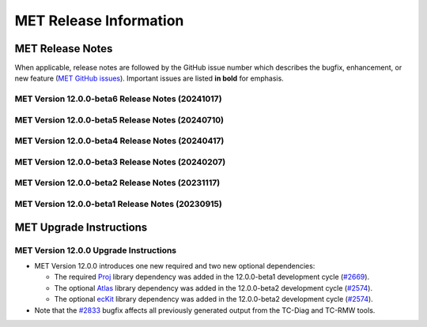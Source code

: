 ***********************
MET Release Information
***********************

MET Release Notes
=================

When applicable, release notes are followed by the GitHub issue number which describes the bugfix,
enhancement, or new feature (`MET GitHub issues <https://github.com/dtcenter/MET/issues>`_).
Important issues are listed **in bold** for emphasis.

MET Version 12.0.0-beta6 Release Notes (20241017)
-------------------------------------------------

  .. dropdown:: Repository, build, and test

     * Update METbaseimage to use newer versions of Atlas and ecKit (`METbaseimage#27 <https://github.com/dtcenter/METbaseimage/issues/27>`_).
     * MET: Enhance the MET testing framework to provide a mechanism for expected failure (`METplus-Internal#23 <https://github.com/dtcenter/METplus-Internal/issues/23>`_).
     * Fix the SonarQube findings for MET version 12.0.0 (`#2673 <https://github.com/dtcenter/MET/issues/2673>`_).
     * Enhance the `unit.py` MET testing script to allow for expected failures (`#2937 <https://github.com/dtcenter/MET/issues/2937>`_).
     * Modify configure.ac to define C++17 as the default compilation standard (`#2948 <https://github.com/dtcenter/MET/issues/2948>`_).

  .. dropdown:: Bugfixes

     * Bugfix: Fix Point2Grid processing of GFS Ocean data input (`#2936 <https://github.com/dtcenter/MET/issues/2936>`_).
     * **Bugfix: Fix contingency table statistic bugs in the CTS and NBRCTS line types for BAGSS, SEDI CI's, ORSS, and ORSS CI's** (`#2958 <https://github.com/dtcenter/MET/issues/2958>`_).
     * Bugfix: Bugfix: Fix the grid dimensions used for `point2grid_cice_set_attr_grid` unit test (`#2968 <https://github.com/dtcenter/MET/issues/2968>`_).
     * Bugfix: Fix MTD to run on any MET-supported grid projection (`#2979 <https://github.com/dtcenter/MET/issues/2979>`_).

  .. dropdown:: Enhancements

     * **Enhance Series-Analysis to read its own output and incrementally update output statistics over time** (`#1371 <https://github.com/dtcenter/MET/issues/1371>`_).
     * Enhance the `set_attr_grid` processing logic to support input files lacking a grid definition (`#1729 <https://github.com/dtcenter/MET/issues/1729>`_).
     * **Add support for new point_weight_flag to the Point-Stat and Ensemble-Stat tools** (`#2279 <https://github.com/dtcenter/MET/issues/2279>`_).
     * Allow observation anomaly replacement in Anomaly Correlation Coefficient (ACC) calculation (`#2308 <https://github.com/dtcenter/MET/issues/2308>`_).
     * Enhance Point2Grid to filter quality control strings with config file options (`#2880 <https://github.com/dtcenter/MET/issues/2880>`_).
     * **Enhance MET to calculate weighted contingency table counts and statistics** (`#2887 <https://github.com/dtcenter/MET/issues/2887>`_).
     * Refine SEEPS processing logic and output naming conventions (`#2882 <https://github.com/dtcenter/MET/issues/2882>`_).
     * Enhance the OBTYPE header column for MPR and ORANK line types (`#2893 <https://github.com/dtcenter/MET/issues/2893>`_).
     * **Enhance MET to support separate climatology datasets for both the forecast and observation inputs** (`#2924 <https://github.com/dtcenter/MET/issues/2924>`_).
     * Refine PB2NC warning messages about changing Bufr center times (`#2938 <https://github.com/dtcenter/MET/issues/2938>`_).

  .. dropdown:: Documentation

     * Remove the double-quotes around keywords (`#2023 <https://github.com/dtcenter/MET/issues/2023>`_).
     * Documentation: Provide instructions for compiling MET with the C++11 standard (`#2949 <https://github.com/dtcenter/MET/issues/2949>`_).

MET Version 12.0.0-beta5 Release Notes (20240710)
-------------------------------------------------

  .. dropdown:: Repository, build, and test

     * Reimplement and enhance the Perl-based (unit.pl) unit test control script in Python (`#2717 <https://github.com/dtcenter/MET/issues/2717>`_).
     * Update compilation script and configuration files as needed for supported platforms (`#2753 <https://github.com/dtcenter/MET/issues/2753>`_).
     * Update tag used for the release checksum action (`#2929 <https://github.com/dtcenter/MET/issues/2929>`_).

  .. dropdown:: Bugfixes

     * Bugfix (METbaseimage): Fix the environment to correct the ncdump runtime linker error (`METbaseimage#24 <https://github.com/dtcenter/METbaseimage/issues/24>`_).
     * Bugfix: Fix the Grid-Stat configuration file to support the MET_SEEPS_GRID_CLIMO_NAME option (`#2601 <https://github.com/dtcenter/MET/issues/2601>`_).
     * **Bugfix: Fix TC-RMW to correct the tangential and radial wind computations** (`#2841 <https://github.com/dtcenter/MET/issues/2841>`_).
     * Bugfix: Fix Ensemble-Stat's handling of climo data when verifying ensemble-derived probabilities (`#2856 <https://github.com/dtcenter/MET/issues/2856>`_).
     * **Bugfix: Fix Point2Grid's handling of the -qc option for ADP input files** (`#2867 <https://github.com/dtcenter/MET/issues/2867>`_).
     * Bugfix: Fix Stat-Analysis errors for jobs using the -dump_row option and the -line_type option with VCNT, RPS, DMAP, or SSIDX (`#2888 <https://github.com/dtcenter/MET/issues/2888>`_).
     * Bugfix: Fix inconsistent handling of point observation valid times processed through Python embedding (`#2897 <https://github.com/dtcenter/MET/issues/2897>`_).

  .. dropdown:: Enhancements

     * **Add new wind direction verification statistics for RMSE, Bias, and MAE** (`#2395 <https://github.com/dtcenter/MET/issues/2395>`_).
     * Document UGRID configuration options added to Point-Stat and Grid-Stat (`#2748 <https://github.com/dtcenter/MET/issues/2748>`_
     * Refine Point-Stat Warning message about fcst/obs level mismatch (`#2795 <https://github.com/dtcenter/MET/issues/2795>`_).
     * **Add new -ugrid_config command line option for unstructured grid inputs to Grid-Stat and Point-Stat** (`#2842 <https://github.com/dtcenter/MET/issues/2842>`_).
     * Enhance Point2Grid to support modified quality control settings for smoke/dust AOD data in GOES-16/17 as of April 16, 2024 (`#2853 <https://github.com/dtcenter/MET/issues/2853>`_).
     * **Enhance Point2Grid to support a wider variety of input tripolar datasets** (`#2857 <https://github.com/dtcenter/MET/issues/2857>`_).
     * Test NOAA Unstructured grids in MET-12.0.0 (`#2860 <https://github.com/dtcenter/MET/issues/2860>`_).
     * Enhance Ensemble-Stat and Gen-Ens-Prod to omit warning messages for the MISSING keyword (`#2870 <https://github.com/dtcenter/MET/issues/2870>`_).
     * Add new Python functionality to convert MET NetCDF observation data to a Pandas DataFrame (`#2781 <https://github.com/dtcenter/MET/issues/2781>`_).
     * Enhance PCP-Combine to allow missing data (`#2883 <https://github.com/dtcenter/MET/issues/2883>`_).
     * Enhance TC-Stat to support the -set_hdr job command option (`#2911 <https://github.com/dtcenter/MET/issues/2911>`_).
     * Refine ERROR messages written by PB2NC (`#2912 <https://github.com/dtcenter/MET/issues/2912>`_).

MET Version 12.0.0-beta4 Release Notes (20240417)
-------------------------------------------------

  .. dropdown:: Repository, build, and test

     * Add GitHub action to run SonarQube for MET pull requests and feature branches (`#2379 <https://github.com/dtcenter/MET/issues/2379>`_).
     * Move namespace specifications below include directives (`#2696 <https://github.com/dtcenter/MET/issues/2696>`_).
     * Enhance GitHub action compilation options and testing workflows (`#2815 <https://github.com/dtcenter/MET/issues/2815>`_).
     * Fix the SonarQube findings for MET version 12.0.0 (`#2673 <https://github.com/dtcenter/MET/issues/2673>`_).
     * SonarQube: Replace "enum" to "enum class" (`#2830 <https://github.com/dtcenter/MET/issues/2830>`_).

  .. dropdown:: Bugfixes

     * **Bugfix: Fix the TC-Diag and TC-RMW tools to correctly handle the range and azimuth settings in range/azimuth grids** (`#2833 <https://github.com/dtcenter/MET/issues/2833>`_).

  .. dropdown:: Enhancements

     * **Refine configuration options for defining bins in the verification of probabilistic forecasts** (`#2280 <https://github.com/dtcenter/MET/issues/2280>`_).
     * **Add new wind direction verification statistics for RMSE, Bias, and MAE** (`#2395 <https://github.com/dtcenter/MET/issues/2395>`_).
     * Add new ECNT statistics that incorporate observational uncertainty as advised in Ferro (2017) (`#2583 <https://github.com/dtcenter/MET/issues/2583>`_).
     * Enhance ASCII2NC to support IABP/IPAB Arctic and Antarctic drifting buoy observations (`#2654 <https://github.com/dtcenter/MET/issues/2654>`_).
     * Enhance Multivariate MODE to read input data only once rather than multiple times (`#2707 <https://github.com/dtcenter/MET/issues/2707>`_).
     * Enhance the calculation of RPSS to support starting from probabilistic data (`#2786 <https://github.com/dtcenter/MET/issues/2786>`_).
     * Add convex hull to MODE output (`#2819 <https://github.com/dtcenter/MET/issues/2819>`_).

MET Version 12.0.0-beta3 Release Notes (20240207)
-------------------------------------------------

  .. dropdown:: Repository, build, and test

     * Enhance METbaseimage to install SciPy Python package needed by the MET TC-Diag tool (`METbaseimage#20 <https://github.com/dtcenter/METbaseimage/issues/20>`_).
     * Remove the SonarQube token from the properties file (`#2757 <https://github.com/dtcenter/MET/issues/2757>`_).
     * Repository cleanup of stale code and configuration consistency (`#2776 <https://github.com/dtcenter/MET/issues/2776>`_).
     * Add new example installation configuration files for Intel compiler users (`#2785 <https://github.com/dtcenter/MET/issues/2785>`_).
     * Update GitHub actions workflows to switch from node 16 to node 20 (`#2796 <https://github.com/dtcenter/MET/issues/2796>`_).

  .. dropdown:: Bugfixes

     * Bugfix: Fix support for NSIDC v4 Climate Data Record data on Polar Stereographic grids in CF-compliant NetCDF files (`#2652 <https://github.com/dtcenter/MET/issues/2652>`_).
     * Bugfix: Fix Python embedding failure when providing a single point observation (`#2755 <https://github.com/dtcenter/MET/issues/2755>`_).
     * Bugfix: Fix MET to compile without the optional `--enable-python` configuration option (`#2760 <https://github.com/dtcenter/MET/issues/2760>`_).
     * Bugfix: Fix the parsing of level values for GRIB2 template 4.48 data (`#2782 <https://github.com/dtcenter/MET/issues/2782>`_).

  .. dropdown:: Enhancements

     * **Add support for native WRF output files already on pressure levels** (`#2547 <https://github.com/dtcenter/MET/issues/2547>`_).
     * Enhance ASCII2NC to read ISMN point observations of soil moisture and temperature (`#2701 <https://github.com/dtcenter/MET/issues/2701>`_).
     * **Major enhancements to multivariate MODE** (`#2745 <https://github.com/dtcenter/MET/issues/2745>`_).
     * Enhance TC-Diag to use tc_diag_driver version 0.11.0 (`#2769 <https://github.com/dtcenter/MET/issues/2769>`_).
     * Switch from writing temporary Python files in NetCDF to JSON and NumPy serialization (`#2772 <https://github.com/dtcenter/MET/issues/2772>`_).
     * Revise the use of temporary files in PB2NC (`#2792 <https://github.com/dtcenter/MET/issues/2792>`_).
     * Enhance MET to make warnings messages about time differences configurable (`#2801 <https://github.com/dtcenter/MET/issues/2801>`_).
     * Enhance Stat-Analysis to apply the `-set_hdr` option to filter jobs (`#2805 <https://github.com/dtcenter/MET/issues/2805>`_).
     * Enhance MET to parse LAEA grids from the MET NetCDF file format (`#2809 <https://github.com/dtcenter/MET/issues/2809>`_).

MET Version 12.0.0-beta2 Release Notes (20231117)
-------------------------------------------------

  .. dropdown:: Repository, build, and test

     * Enhance METbaseimage to compile the ecKit and Atlas libraries (`METbaseimage#13 <https://github.com/dtcenter/METbaseimage/issues/13>`_).
     * Enhance METbaseimage to install the YAML Python package (`METbaseimage#15 <https://github.com/dtcenter/METbaseimage/issues/15>`_).
     * **Enhance MET to compile and link against the Proj library** (`#2669 <https://github.com/dtcenter/MET/issues/2669>`_).
     * **Enhance MET to compile and link against the Atlas and ecKit libraries** (`#2574 <https://github.com/dtcenter/MET/issues/2574>`_).
     * **Enhance "compile_MET_all.sh" to support the new Intel oneAPI compilers and upgrade dependent library versions as needed** (`#2611 <https://github.com/dtcenter/MET/issues/2611>`_).
     * Upgrade SonarQube server version from 9.8 to 10.2 (`#2689 <https://github.com/dtcenter/MET/issues/2689>`_).
     * Update the token for upgraded SonarQube server (`#2702 <https://github.com/dtcenter/MET/issues/2702>`_).

  .. dropdown:: Bugfixes

     * Bugfix: Correct the usage statement for Point2Grid (`#2666 <https://github.com/dtcenter/MET/issues/2666>`_).
     * Bugfix: Investigate unexpected number of derived HPBL observations in PB2NC (`#2687 <https://github.com/dtcenter/MET/issues/2687>`_).
     * Bugfix: Fix the Point-Stat CNT header line typo causing duplicate "SI_BCL" column names (`#2730 <https://github.com/dtcenter/MET/issues/2730>`_).

  .. dropdown:: Enhancements

     * Documentation: Make Headers Consistent in All MET Guides (`#2716 <https://github.com/dtcenter/MET/issues/2716>`_).
     * Document the use of temporary files in MET and reduce it as much as reasonably possible (`#2690 <https://github.com/dtcenter/MET/issues/2690>`_).
     * **Eliminate the use of temporary files in the vx_config library** (`#2691 <https://github.com/dtcenter/MET/issues/2691>`_).
     * **Add support for NetCDF files following the UGRID convention** (`#2231 <https://github.com/dtcenter/MET/issues/2231>`_).
     * Enhance TC-Pairs to include storm diagnostics in consensus track output (`#2476 <https://github.com/dtcenter/MET/issues/2476>`_).
     * Refine TC-Pairs consensus diagnostics configuration options (`#2699 <https://github.com/dtcenter/MET/issues/2699>`_).
     * **Enhance TC-Diag to actually compute and write diagnostics** (`#2550 <https://github.com/dtcenter/MET/issues/2550>`_).
     * **Enhance MODE to use OpenMP to make the convolution step faster** (`#2724 <https://github.com/dtcenter/MET/issues/2724>`_).
     * Enhance Multivariate MODE to change the default "merge_flag" setting to NONE (`#2708 <https://github.com/dtcenter/MET/issues/2708>`_).
     * **Enhance Multivariate MODE to support differing numbers of forecast and observation input fields** (`#2706 <https://github.com/dtcenter/MET/issues/2706>`_).
     * Fix the SonarQube findings for MET v12.0 (`#2673 <https://github.com/dtcenter/MET/issues/2673>`_).

MET Version 12.0.0-beta1 Release Notes (20230915)
-------------------------------------------------

  .. dropdown:: Repository, build, and test

     * Refine the METbaseimage to compile dependent libraries from a single tar file (`METbaseimage#9 <https://github.com/dtcenter/METbaseimage/issues/9>`_).
     * Update METbaseimage to complete the transition to the Debian 12 (bookworm) base image (`METbaseimage#12 <https://github.com/dtcenter/METbaseimage/issues/12>`_).
     * Update the ``install_met_env.generic`` configuration file (`#2643 <https://github.com/dtcenter/MET/issues/2643>`_).
     * Switch SonarQube server (mandan to needham) (`#2650 <https://github.com/dtcenter/MET/issues/2650>`_).
     * Update GitHub issue and pull request templates to reflect the current development workflow details (`#2659 <https://github.com/dtcenter/MET/issues/2659>`_).
     * Update the unit test diff logic to handle SEEPS, SEEPS_MPR, and MODE CTS line type updates (`#2665 <https://github.com/dtcenter/MET/issues/2665>`_).

  .. dropdown:: Bugfixes

     * Bugfix: Refine support for coordinate dimensions in CF-compliant NetCDF files (`#2638 <https://github.com/dtcenter/MET/issues/2638>`_).
     * Bugfix: Fix logic for computing the 100-th percentile (`#2644 <https://github.com/dtcenter/MET/issues/2644>`_).

  .. dropdown:: Enhancements

     * Refine TC-Diag logic for handling missing data (`#2609 <https://github.com/dtcenter/MET/issues/2609>`_).
     * **Update ioda2nc to support version 3 IODA files** (`#2640 <https://github.com/dtcenter/MET/issues/2640>`_).
     * **Enhance MODE CTS output file to include missing categorical statistics, including SEDI** (`#2648 <https://github.com/dtcenter/MET/issues/2648>`_).
     * **Enhance MET to compile and link against the Proj library** (`#2669 <https://github.com/dtcenter/MET/issues/2669>`_).
     * Change the default setting for the model string from "WRF" to "FCST" in the default MET configuration files (`#2682 <https://github.com/dtcenter/MET/issues/2682>`_).

MET Upgrade Instructions
========================

MET Version 12.0.0 Upgrade Instructions
---------------------------------------

* MET Version 12.0.0 introduces one new required and two new optional dependencies:

  * The required `Proj <https://proj.org/>`_ library dependency was added in the 12.0.0-beta1 development cycle (`#2669 <https://github.com/dtcenter/MET/issues/2669>`_).
  * The optional `Atlas <https://sites.ecmwf.int/docs/atlas/>`_ library dependency was added in the 12.0.0-beta2 development cycle (`#2574 <https://github.com/dtcenter/MET/issues/2574>`_).
  * The optional `ecKit <https://github.com/ecmwf/eckit>`_ library dependency was added in the 12.0.0-beta2 development cycle (`#2574 <https://github.com/dtcenter/MET/issues/2574>`_).

* Note that the `#2833 <https://github.com/dtcenter/MET/issues/2833>`_ bugfix affects all previously generated output from the TC-Diag and TC-RMW tools.
